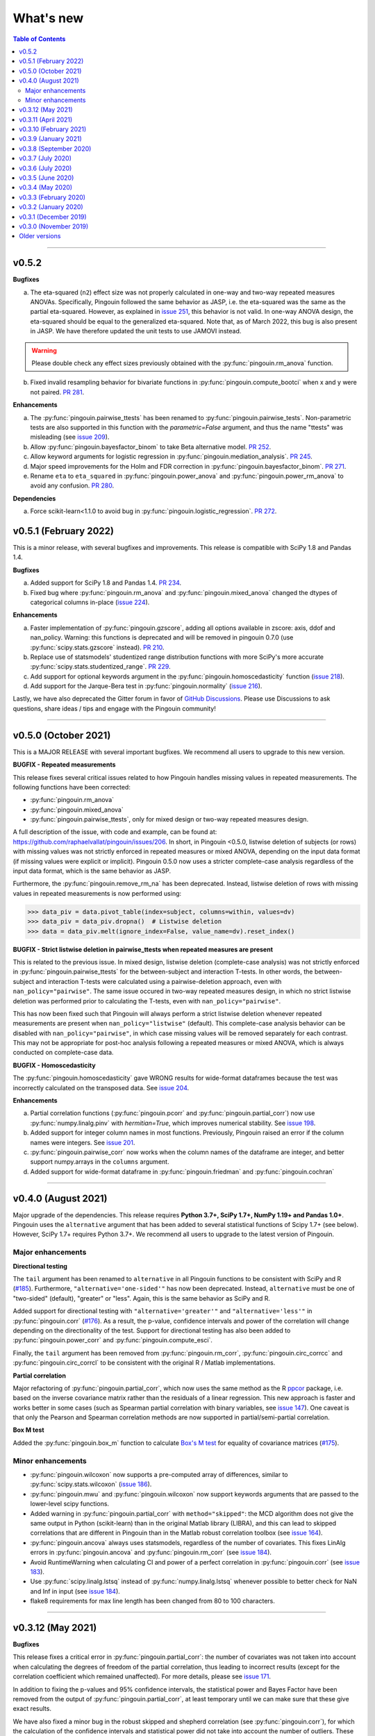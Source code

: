 .. _Changelog:

What's new
##########

.. contents:: Table of Contents
    :depth: 2

*************

v0.5.2
------

**Bugfixes**

a. The eta-squared (``n2``) effect size was not properly calculated in one-way and two-way repeated measures ANOVAs. Specifically, Pingouin followed the same behavior as JASP, i.e. the eta-squared was the same as the partial eta-squared. However, as explained in `issue 251 <https://github.com/raphaelvallat/pingouin/issues/251>`_, this behavior is not valid. In one-way ANOVA design, the eta-squared should be equal to the generalized eta-squared. Note that, as of March 2022, this bug is also present in JASP. We have therefore updated the unit tests to use JAMOVI instead.

.. warning:: Please double check any effect sizes previously obtained with the :py:func:`pingouin.rm_anova` function.

b. Fixed invalid resampling behavior for bivariate functions in :py:func:`pingouin.compute_bootci` when x and y were not paired. `PR 281 <https://github.com/raphaelvallat/pingouin/pull/281>`_.

**Enhancements**

a. The :py:func:`pingouin.pairwise_ttests` has been renamed to :py:func:`pingouin.pairwise_tests`. Non-parametric tests are also supported in this function with the `parametric=False` argument, and thus the name "ttests" was misleading (see `issue 209 <https://github.com/raphaelvallat/pingouin/issues/209>`_).
b. Allow :py:func:`pingouin.bayesfactor_binom` to take Beta alternative model. `PR 252 <https://github.com/raphaelvallat/pingouin/pull/252>`_.
c. Allow keyword arguments for logistic regression in :py:func:`pingouin.mediation_analysis`. `PR 245 <https://github.com/raphaelvallat/pingouin/pull/245>`_.
d. Major speed improvements for the Holm and FDR correction in :py:func:`pingouin.bayesfactor_binom`. `PR 271 <https://github.com/raphaelvallat/pingouin/pull/271>`_.
e. Rename ``eta`` to ``eta_squared`` in :py:func:`pingouin.power_anova` and :py:func:`pingouin.power_rm_anova` to avoid any confusion. `PR 280 <https://github.com/raphaelvallat/pingouin/pull/280>`_.

**Dependencies**

a. Force scikit-learn<1.1.0 to avoid bug in :py:func:`pingouin.logistic_regression`. `PR 272 <https://github.com/raphaelvallat/pingouin/issues/272>`_.

v0.5.1 (February 2022)
----------------------

This is a minor release, with several bugfixes and improvements. This release is compatible with SciPy 1.8 and Pandas 1.4.

**Bugfixes**

a. Added support for SciPy 1.8 and Pandas 1.4. `PR 234 <https://github.com/raphaelvallat/pingouin/pull/234>`_.
b. Fixed bug where :py:func:`pingouin.rm_anova` and :py:func:`pingouin.mixed_anova` changed the dtypes of categorical columns in-place (`issue 224 <https://github.com/raphaelvallat/pingouin/issues/224>`_).

**Enhancements**

a. Faster implementation of :py:func:`pingouin.gzscore`, adding all options available in zscore: axis, ddof and nan_policy. Warning: this functions is deprecated and will be removed in pingouin 0.7.0 (use :py:func:`scipy.stats.gzscore` instead). `PR 210 <https://github.com/raphaelvallat/pingouin/pull/210>`_.
b. Replace use of statsmodels' studentized range distribution functions with more SciPy's more accurate :py:func:`scipy.stats.studentized_range`. `PR 229 <https://github.com/raphaelvallat/pingouin/pull/229>`_.
c. Add support for optional keywords argument in the :py:func:`pingouin.homoscedasticity` function (`issue 218 <https://github.com/raphaelvallat/pingouin/issues/218>`_).
d. Add support for the Jarque-Bera test in :py:func:`pingouin.normality` (`issue 216 <https://github.com/raphaelvallat/pingouin/issues/216>`_).

Lastly, we have also deprecated the Gitter forum in favor of `GitHub Discussions <https://github.com/raphaelvallat/pingouin/discussions>`_. Please use Discussions to ask questions, share ideas / tips and engage with the Pingouin community!

*************

v0.5.0 (October 2021)
---------------------

This is a MAJOR RELEASE with several important bugfixes. We recommend all users to upgrade to this new version.

**BUGFIX - Repeated measurements**

This release fixes several critical issues related to how Pingouin handles missing values in repeated measurements. The following functions have been corrected:

- :py:func:`pingouin.rm_anova`
- :py:func:`pingouin.mixed_anova`
- :py:func:`pingouin.pairwise_ttests`, only for mixed design or two-way repeated measures design.

A full description of the issue, with code and example, can be found at: https://github.com/raphaelvallat/pingouin/issues/206. In short, in Pingouin <0.5.0, listwise deletion of subjects (or rows) with missing values was not strictly enforced in repeated measures or mixed ANOVA, depending on the input data format (if missing values were explicit or implicit).
Pingouin 0.5.0 now uses a stricter complete-case analysis regardless of the input data format, which is the same behavior as JASP.

Furthermore, the :py:func:`pingouin.remove_rm_na` has been deprecated. Instead, listwise deletion of rows with missing values in repeated measurements is now performed using:

.. code-block:: python

   >>> data_piv = data.pivot_table(index=subject, columns=within, values=dv)
   >>> data_piv = data_piv.dropna()  # Listwise deletion
   >>> data = data_piv.melt(ignore_index=False, value_name=dv).reset_index()

**BUGFIX - Strict listwise deletion in pairwise_ttests when repeated measures are present**

This is related to the previous issue. In mixed design, listwise deletion (complete-case analysis) was not strictly enforced in :py:func:`pingouin.pairwise_ttests` for the between-subject and interaction T-tests. In other words, the between-subject and interaction T-tests were calculated using a pairwise-deletion approach, even with ``nan_policy="pairwise"``.
The same issue occured in two-way repeated measures design, in which no strict listwise deletion was performed prior to calculating the T-tests, even with ``nan_policy="pairwise"``.

This has now been fixed such that Pingouin will always perform a strict listwise deletion whenever repeated measurements are present when ``nan_policy="listwise"`` (default). This complete-case analysis behavior can be disabled with ``nan_policy="pairwise"``, in which case missing values will be removed separately for each contrast. This may not be appropriate for post-hoc analysis following a repeated measures or mixed ANOVA, which is always conducted on complete-case data.

**BUGFIX - Homoscedasticity**

The :py:func:`pingouin.homoscedasticity` gave WRONG results for wide-format dataframes because the test was incorrectly calculated on the transposed data. See `issue 204 <https://github.com/raphaelvallat/pingouin/issues/204>`_.

**Enhancements**

a. Partial correlation functions (:py:func:`pingouin.pcorr` and :py:func:`pingouin.partial_corr`) now use :py:func:`numpy.linalg.pinv` with `hermitian=True`, which improves numerical stability. See `issue 198 <https://github.com/raphaelvallat/pingouin/issues/198>`_.
b. Added support for integer column names in most functions. Previously, Pingouin raised an error if the column names were integers. See `issue 201 <https://github.com/raphaelvallat/pingouin/issues/201>`_.
c. :py:func:`pingouin.pairwise_corr` now works when the column names of the dataframe are integer, and better support numpy.arrays in the ``columns`` argument.
d. Added support for wide-format dataframe in :py:func:`pingouin.friedman` and :py:func:`pingouin.cochran`

*************

v0.4.0 (August 2021)
--------------------

Major upgrade of the dependencies. This release requires **Python 3.7+, SciPy 1.7+, NumPy 1.19+ and Pandas 1.0+**. Pingouin uses the ``alternative`` argument that has been added to several statistical functions of Scipy 1.7+ (see below). However, SciPy 1.7+ requires Python 3.7+. We recommend all users to upgrade to the latest version of Pingouin.

Major enhancements
~~~~~~~~~~~~~~~~~~

**Directional testing**

The ``tail`` argument has been renamed to ``alternative`` in all Pingouin functions to be consistent with SciPy and R (`#185 <https://github.com/raphaelvallat/pingouin/issues/185>`_). Furthermore, ``"alternative='one-sided'"`` has now been deprecated. Instead, ``alternative`` must be one of "two-sided" (default), "greater" or "less". Again, this is the same behavior as SciPy and R.

Added support for directional testing with ``"alternative='greater'"`` and ``"alternative='less'"`` in :py:func:`pingouin.corr` (`#176 <https://github.com/raphaelvallat/pingouin/issues/176>`_). As a result, the p-value, confidence intervals and power of the correlation will change depending on the directionality of the test. Support for directional testing has also been added to :py:func:`pingouin.power_corr` and :py:func:`pingouin.compute_esci`.

Finally, the ``tail`` argument has been removed from :py:func:`pingouin.rm_corr`, :py:func:`pingouin.circ_corrcc` and :py:func:`pingouin.circ_corrcl` to be consistent with the original R / Matlab implementations.

**Partial correlation**

Major refactoring of :py:func:`pingouin.partial_corr`, which now uses the same method as the R `ppcor <https://cran.r-project.org/web/packages/ppcor/ppcor.pdf>`_ package, i.e. based on the inverse covariance matrix rather than the residuals of a linear regression. This new approach is faster and works better in some cases (such as Spearman partial correlation with binary variables, see `issue 147 <https://github.com/raphaelvallat/pingouin/issues/147>`_).
One caveat is that only the Pearson and Spearman correlation methods are now supported in partial/semi-partial correlation.

**Box M test**

Added the :py:func:`pingouin.box_m` function to calculate `Box's M test <https://en.wikipedia.org/wiki/Box%27s_M_test>`_ for equality of covariance matrices (`#175 <https://github.com/raphaelvallat/pingouin/pull/175>`_).

Minor enhancements
~~~~~~~~~~~~~~~~~~

* :py:func:`pingouin.wilcoxon` now supports a pre-computed array of differences, similar to :py:func:`scipy.stats.wilcoxon` (`issue 186 <https://github.com/raphaelvallat/pingouin/issues/186>`_).

* :py:func:`pingouin.mwu` and :py:func:`pingouin.wilcoxon` now support keywords arguments that are passed to the lower-level scipy functions.

* Added warning in :py:func:`pingouin.partial_corr` with ``method="skipped"``: the MCD algorithm does not give the same output in Python (scikit-learn) than in the original Matlab library (LIBRA), and this can lead to skipped correlations that are different in Pingouin than in the Matlab robust correlation toolbox (see `issue 164 <https://github.com/raphaelvallat/pingouin/issues/164>`_).

* :py:func:`pingouin.ancova` always uses statsmodels, regardless of the number of covariates. This fixes LinAlg errors in :py:func:`pingouin.ancova` and :py:func:`pingouin.rm_corr` (see `issue 184 <https://github.com/raphaelvallat/pingouin/issues/184>`_).

* Avoid RuntimeWarning when calculating CI and power of a perfect correlation in :py:func:`pingouin.corr` (see `issue 183 <https://github.com/raphaelvallat/pingouin/issues/183>`_).

* Use :py:func:`scipy.linalg.lstsq` instead of :py:func:`numpy.linalg.lstsq` whenever possible to better check for NaN and Inf in input (see `issue 184 <https://github.com/raphaelvallat/pingouin/issues/184>`_).

* flake8 requirements for max line length has been changed from 80 to 100 characters.

--------------------------------------------------------------------------------

v0.3.12 (May 2021)
------------------

**Bugfixes**

This release fixes a critical error in :py:func:`pingouin.partial_corr`: the number of covariates was not taken into account when calculating the degrees of freedom of the partial correlation, thus leading to incorrect results (except for the correlation coefficient which remained unaffected). For more details, please see `issue 171 <https://github.com/raphaelvallat/pingouin/issues/171>`_.

In addition to fixing the p-values and 95% confidence intervals, the statistical power and Bayes Factor have been removed from the output of :py:func:`pingouin.partial_corr`, at least temporary until we can make sure that these give exact results.

We have also fixed a minor bug in the robust skipped and shepherd correlation (see :py:func:`pingouin.corr`), for which the calculation of the confidence intervals and statistical power did not take into account the number of outliers. These are now calculated only on the cleaned data.

.. warning:: We therefore strongly recommend that all users UPDATE Pingouin (:code:`pip install -U pingouin`) and CHECK ANY RESULTS obtained with the :py:func:`pingouin.partial_corr` function.

**Enhancements**

a. Major refactoring of :py:func:`pingouin.plot_blandaltman`, which now has many additional parameters. It also uses a T distribution instead of a normal distribution to estimate the 95% confidence intervals of the mean difference and agreement limits. See `issue 167 <https://github.com/raphaelvallat/pingouin/issues/167>`_.
b. For clarity, the `z`, `r2` and `adj_r2` have been removed from the output of :py:func:`pingouin.corr` and :py:func:`pingouin.pairwise_corr`, as these can be readily calculated from the correlation coefficient.
c. Better testing against R for :py:func:`pingouin.partial_corr` and :py:func:`pingouin.corr`.

v0.3.11 (April 2021)
--------------------

**Bugfixes**

a. Fix invalid computation of the robust skipped correlation in :py:func:`pingouin.corr` (see `issue 164 <https://github.com/raphaelvallat/pingouin/issues/164>`_).
b. Passing a wrong ``tail`` argument to :py:func:`pingouin.corr` now *always* raises an error (see `PR 160 <https://github.com/raphaelvallat/pingouin/pull/160>`_).
   In previous versions of pingouin, using any ``method`` other than ``"pearson"`` and a wrong ``tail`` argument such as ``"two-tailed"`` or ``"both"``
   (instead of the correct ``"two-sided"``) may have resulted in silently returning a one-sided p-value.
c. Reverted changes made in :py:func:`pingouin.pairwise_corr` which led to Pingouin calculating the correlations between the DV columns and the covariates, thus artificially increasing the number of pairwise comparisons (see `issue 162 <https://github.com/raphaelvallat/pingouin/issues/162>`_).

v0.3.10 (February 2021)
-----------------------

**Bugfix**

This release fixes an error in the calculation of the p-values in the :py:func:`pingouin.pairwise_tukey` and :py:func:`pingouin.pairwise_gameshowell` functions (see `PR156 <https://github.com/raphaelvallat/pingouin/pull/156>`_). Old versions of Pingouin used an incorrect algorithm for the studentized range approximation, which resulted in (slightly) incorrect p-values. In most cases, the error did not seem to affect the significance of the p-values. The new version of Pingouin now uses `statsmodels internal implementation <https://github.com/statsmodels/statsmodels/blob/master/statsmodels/stats/libqsturng/qsturng_.py>`_ of the Gleason (1999) algorithm to estimate the p-values.

Please note that the Pingouin p-values may be slightly different than R (and JASP), because it uses a different algorithm. However, this does not seem to affect the significance levels of the p-values (i.e. a p-value below 0.05 in JASP is likely to be below 0.05 in Pingouin, and vice versa).

We therefore recommend that all users UPDATE Pingouin (:code:`pip install -U pingouin`) and CHECK ANY RESULTS obtained with the :py:func:`pingouin.pairwise_tukey` and :py:func:`pingouin.pairwise_gameshowell` functions.

v0.3.9 (January 2021)
---------------------

**Bugfix**

This release fixes a CRITICAL ERROR in the :py:func:`pingouin.pairwise_ttests` function (see `issue 151 <https://github.com/raphaelvallat/pingouin/issues/151>`_). The bug concerns one-way and two-way repeated measures pairwise T-tests. Until now, Pingouin implicitly assumed that the dataframe was sorted such that the ordering of the subject was the same across all repeated measurements (e.g. the third values in the repeated measurements always belonged to the same subject).
This led to incorrect results when the dataframe was not sorted in such a way.

We therefore strongly recommend that all users UPDATE Pingouin (:code:`pip install -U pingouin`) and CHECK ANY RESULTS obtained with the :py:func:`pingouin.pairwise_ttests` function. Note that the bug does not concern non-repeated measures pairwise T-test, since the ordering of the values does not matter in this case.

Furthermore, and to prevent a similar issue, we have now disabled ``marginal=False`` in two-way repeated measure design. As of this release, ``marginal=False`` will therefore only have an impact on the between-factor T-test(s) of a mixed design.

**Deprecation**

a. Removed the Glass delta effect size. Until now, Pingouin invalidly assumed that the control group was always the one with the lowest standard deviation. Since this cannot be verified, and to avoid any confusion, the Glass delta effect size has been completely removed from Pingouin.
See `issue 139 <https://github.com/raphaelvallat/pingouin/issues/139>`_.

**Enhancements**

a. :py:func:`pingouin.plot_paired` now supports an arbitrary number of within-levels as well as horizontal plotting. See `PR 133 <https://github.com/raphaelvallat/pingouin/pull/133>`_.
b. :py:func:`pingouin.linear_regression` now handles a rank deficient design matrix X by producing a warning and trying to calculate the sum of squared residuals without relying on :py:func:`np.linalg.lstsq`. See `issue 130 <https://github.com/raphaelvallat/pingouin/issues/130>`_.
c. :py:func:`pingouin.friedman` now has an option to choose between Chi square test or F test method.
d. Several minor improvements to the documentation and GitHub Actions. See `PR150 <https://github.com/raphaelvallat/pingouin/pull/150>`_.
e. Added support for ``kwargs`` in :py:func:`pingouin.corr` (see `issue 138 <https://github.com/raphaelvallat/pingouin/issues/138>`_).
f. Added ``confidence`` argument in :py:func:`pingouin.ttest` to allow for custom CI (see `issue 152 <https://github.com/raphaelvallat/pingouin/issues/152>`_).

v0.3.8 (September 2020)
-----------------------

**Bugfixes**

a. Fix a bug in in :py:func:`pingouin.ttest` in which the confidence intervals for one-sample T-test with y != 0 were invalid (e.g. ``pg.ttest(x=[4, 6, 7, 4], y=4)``). See `issue 119 <https://github.com/raphaelvallat/pingouin/issues/119>`_.

**New features**

a. Added a `pingouin.options` module which can be used to set default options. For example, one can set the default decimal rounding of the output dataframe, either for the entire dataframe, per column, per row, or per cell. See `PR120 <https://github.com/raphaelvallat/pingouin/pull/120>`_. For more details, please refer to `notebooks/06_others.ipynb <https://github.com/raphaelvallat/pingouin/blob/master/notebooks/06_Others.ipynb>`_.

   .. code-block:: python

      import pingouin as pg
      pg.options['round'] = None  # Default: no rounding
      pg.options['round'] = 4
      pg.options['round.column.CI95%'] = 2
      pg.options['round.row.T-test'] = 2
      pg.options['round.cell.[T-test]x[CI95%]'] = 2


**Enhancements**

a. :py:func:`pingouin.linear_regression` now returns the processed X and y variables (Xw and yw for WLS) and the predicted values if ``as_dataframe=False``. See `issue 112 <https://github.com/raphaelvallat/pingouin/issues/112>`_.
b. The Common Language Effect Size (CLES) in :py:func:`pingouin.mwu` is now calculated using the formula given by Vargha and Delaney 2000, which works better when ties are present in data. This is consistent with the :py:func:`pingouin.wilcoxon` and :py:func:`pingouin.compute_effsize` functions. See `issue 114 <https://github.com/raphaelvallat/pingouin/issues/114>`_.
c. Better handling of kwargs arguments in :py:func:`pingouin.plot_paired` (see `PR 116 <https://github.com/raphaelvallat/pingouin/pull/116>`_).
d. Added ``boxplot_in_front`` argument to the :py:func:`pingouin.plot_paired`. When set to True, the boxplot is displayed in front of the lines with a slight transparency. This can make the overall plot more readable when plotting data from a large number of subjects. (see `PR 117 <https://github.com/raphaelvallat/pingouin/pull/117>`_).
e. Better handling of Categorical columns in several functions (e.g. ANOVA). See `issue 122 <https://github.com/raphaelvallat/pingouin/issues/122>`_.
f. :py:func:`multivariate_normality` now also returns the test statistic. This function also comes with better unit testing against the MVN R package.
g. :py:func:`pingouin.pairwise_corr` can now control for all covariates by excluding each specific set of column-combinations from the covariates to use for this combination, similar to :py:func:`pingouin.pcorr`. See `PR 124 <https://github.com/raphaelvallat/pingouin/pull/124>`_.
h. Bayes factor formatting is now handled via the options module. The default behaviour is unchanged (return as formatted string), but can easily be disabled by setting `pingouin.options["round.column.BF10"] = None`. See `PR 126 <https://github.com/raphaelvallat/pingouin/pull/126>`_.

v0.3.7 (July 2020)
------------------

**Bugfixes**

This hotfix release brings important changes to the :py:func:`pingouin.pairwise_tukey` and :py:func:`pingouin.pairwise_gameshowell` functions. These two functions had been implemented soon after Pingouin's first release and were not as tested as more recent and widely-used functions. These two functions are now validated against `JASP <https://jasp-stats.org/>`_.

We strongly recommend that all users upgrade their version of Pingouin (:code:`pip install -U pingouin`).

a. Fixed a bug in :py:func:`pingouin.pairwise_tukey` and :py:func:`pingouin.pairwise_gameshowell` in which the group labels (columns A and B) were incorrect when the ``between`` column was encoded as a :py:class:`pandas.Categorical` with non-alphabetical categories order. This was caused by a discrepancy in how Numpy and Pandas sorted the categories in the ``between`` column. For more details, please refer to `issue 111 <https://github.com/raphaelvallat/pingouin/issues/111>`_.
b. Fixed a bug in :py:func:`pingouin.pairwise_gameshowell` in which the reported standard errors were slightly incorrect because of a typo in the code. However, the T-values and p-values were fortunately calculated using the correct standard errors, so this bug only impacted the values in the ``se`` column.
c. Removed the ``tail`` and ``alpha`` argument from the in :py:func:`pingouin.pairwise_tukey` and :py:func:`pingouin.pairwise_gameshowell` functions to be consistent with JASP. Note that the ``alpha`` parameter did not have any impact. One-sided p-values were obtained by halving the two-sided p-values.

.. error:: Please check all previous code and results that called the :py:func:`pingouin.pairwise_tukey` or :py:func:`pingouin.pairwise_gameshowell` functions, especially if the ``between`` column was encoded as a :py:class:`pandas.Categorical`.

**Deprecation**

a. We have now removed the :py:func:`pingouin.plot_skipped_corr` function, as we felt that it may not be useful or relevant to many users (see `issue 105 <https://github.com/raphaelvallat/pingouin/issues/105>`_).

v0.3.6 (July 2020)
------------------

**Bugfixes**

a. Changed the default scikit-learn solver in :py:func:`pingouin.logistic_regression` from *'lbfgs'* to *'newton-cg'* in order to get results that are `always consistent with R or statsmodels <https://stats.stackexchange.com/questions/203816/logistic-regression-scikit-learn-vs-glmnet>`_. Previous version of Pingouin were based on the *'lbfgs'* solver which internally applied a regularization of the intercept that may have led to different coefficients and p-values for the predictors of interest based on the scaling of these predictors (e.g very small or very large values). The new *'newton-cg'* solver is scaling-independent, i.e. no regularization is applied to the intercept and p-values are therefore unchanged with different scaling of the data. If you prefer to keep the old behavior, just use: ``pingouin.logistic_regression(..., solver='lbfgs')``.
b. Fixed invalid results in :py:func:`pingouin.logistic_regression` when ``fit_intercept=False`` was passed as a keyword argument to scikit-learn. The standard errors and p-values were still calculated by taking into account an intercept in the model.

.. warning:: We highly recommend double-checking all previous code and results that called the :py:func:`pingouin.logistic_regression` function, especially if it involved non-standardized predictors and/or custom keywords arguments passed to scikit-learn.

**Enhancements**

a. Added ``within_first`` boolean argument to :py:func:`pingouin.pairwise_ttests`. This is useful in mixed design when one want to change the order of the interaction. The default behavior of Pingouin is to return the within * between pairwise tests for the interaction. Using ``within_first=False``, one can now return the between * within pairwise tests. For more details, see `issue 102 <https://github.com/raphaelvallat/pingouin/issues/102>`_ on GitHub.
b. :py:func:`pingouin.list_dataset` now returns a dataframe instead of simply printing the output.
c. Added the Palmer Station LTER `Penguin dataset <https://github.com/allisonhorst/palmerpenguins>`_, which describes the flipper length and body mass for different species of penguins. It can be loaded with ``pingouin.read_dataset('penguins')``.
d. Added the `Tips dataset <https://vincentarelbundock.github.io/Rdatasets/doc/reshape2/tips.html>`_. It can be loaded with ``pingouin.read_dataset('tips')``.

v0.3.5 (June 2020)
------------------

**Enhancements**

a. Added support for weighted linear regression in :py:func:`pingouin.linear_regression`. Users can now pass sample weights using the ``weights`` argument (similar to ``lm(..., weights)`` in R and ``LinearRegression.fit(X, y, sample_weight)`` in scikit-learn).
b. The :math:`R^2` in :py:func:`pingouin.linear_regression` is now calculated in a similar manner as statsmodels and R, which give different results as :py:func:`sklearn.metrics.r2_score` when, *and only when*, no constant term (= intercept) is present in the predictor matrix. In that case, scikit-learn (and previous versions of Pingouin) uses the standard :math:`R^2` formula, which assumes a reference model that only includes an intercept:

   .. math:: R^2 = 1 - \frac{\sum_i (y_i - \hat y_i)^2}{\sum_i (y_i - \bar y)^2}

   However, statsmodels, R, and newer versions of Pingouin use a modified formula, which uses a reference model corresponding to noise only (i.e. no intercept, as explained `in this post <https://stats.stackexchange.com/questions/26176/removal-of-statistically-significant-intercept-term-increases-r2-in-linear-mo>`_):

   .. math:: R_0^2 = 1 - \frac{\sum_i (y_i - \hat y_i)^2}{\sum_i y_i^2}

   Note that this only affects the (rare) cases when no intercept is present in the predictor matrix. Remember that Pingouin automatically add a constant term in :py:func:`pingouin.linear_regression`, a behavior that can be disabled using ``add_intercept=False``.

c. Added support for robust `biweight midcorrelation <https://en.wikipedia.org/wiki/Biweight_midcorrelation>`_ (``'bicor'``) in :py:func:`pingouin.corr` and :py:func:`pingouin.pairwise_corr`.

d. The Common Language Effect Size (CLES) is now calculated using the formula given by Vargha and Delaney 2000, which works better when ties are present in data.

   .. math:: \text{CL} = P(X > Y) + .5 \times P(X = Y)

   This applies to the :py:func:`pingouin.wilcoxon` and :py:func:`pingouin.compute_effsize` functions. Furthermore, the CLES is now tail-sensitive in the former, but not in the latter since tail is not a valid argument. In :py:func:`pingouin.compute_effsize`, the CLES thus always corresponds to the proportion of pairs where x is *higher* than y. For more details, please refer to `PR #94 <https://github.com/raphaelvallat/pingouin/pull/94>`_.

e. Confidence intervals around a Cohen d effect size are now calculated using a central T distribution instead of a standard normal distribution in the :py:func:`pingouin.compute_esci` function. This is consistent with the effsize R package.

**Code**

a. Added support for unsigned integers in dtypes safety checks (see `issue #93 <https://github.com/raphaelvallat/pingouin/issues/93>`_).

v0.3.4 (May 2020)
-----------------

**Bugfixes**

a. The Cohen :math:`d_{avg}` for paired samples was previously calculated using eq. 10 in `Lakens 2013 <https://www.frontiersin.org/articles/10.3389/fpsyg.2013.00863/full>`_. However, this equation was slightly different from the original proposed by `Cumming 2012 <https://books.google.com/books/about/Understanding_the_New_Statistics.html?id=AVBDYgEACAAJ>`_, and Lakens has since updated the equation in his effect size conversion `spreadsheet <https://osf.io/vbdah/>`_. Pingouin now uses the correct formula, which is :math:`d_{avg} = \frac{\overline{X} - \overline{Y}}{\sqrt{\frac{(\sigma_1^2 + \sigma_2^2)}{2}}}`.
b. Fixed minor bug in internal function *pingouin.utils._flatten_list* that could lead to TypeError in :py:func:`pingouin.pairwise_ttests` with within/between factors encoded as integers (see `issue #91 <https://github.com/raphaelvallat/pingouin/issues/91>`_).

**New functions**

a. Added :py:func:`pingouin.convert_angles` function to convert circular data in arbitrary units to radians (:math:`[-\pi, \pi)` range).

**Enhancements**

a. Better documentation and testing for descriptive circular statistics functions.
b. Added safety checks that ``angles`` is expressed in radians in circular statistics function.
c. :py:func:`pingouin.circ_mean` and :py:func:`pingouin.circ_r` now perform calculations omitting missing values.
d. Pingouin no longer changes the default matplotlib style to a Seaborn-default (see `issue #85 <https://github.com/raphaelvallat/pingouin/issues/85>`_).
e. Disabled rounding of float in most Pingouin functions in order to reduce numerical imprecision. For more details, please refer to `issue #87 <https://github.com/raphaelvallat/pingouin/issues/87>`_. Users can still round the output using the :py:meth:`pandas.DataFrame.round` method, or changing the default precision of Pandas DataFrame with `pandas.set_option <https://pandas.pydata.org/pandas-docs/stable/reference/api/pandas.set_option.html>`_.
f. Disabled filling of missing values by ``'-'`` in some ANOVAs functions, which may have lead to dtypes issues.
g. Added partial eta-squared (``np2`` column) to the output of :py:func:`pingouin.ancova` and :py:func:`pingouin.welch_anova`.
h. Added the ``effsize`` option to :py:func:`pingouin.anova` and :py:func:`pingouin.ancova` to return different effect sizes. Must be one of ``'np2'`` (partial eta-squared, default) or ``'n2'`` (eta-squared).
i. Added the ``effsize`` option to :py:func:`pingouin.rm_anova` and :py:func:`pingouin.mixed_anova` to return different effect sizes. Must be one of ``'np2'`` (partial eta-squared, default), ``'n2'`` (eta-squared) or ``ng2`` (generalized eta-squared).

**Code and dependencies**

a. Compatibility with Python 3.9 (see `PR by tirkarthi <https://github.com/raphaelvallat/pingouin/pull/83>`_).
b. To avoid any confusion, the ``alpha`` argument has been renamed to ``angles`` in all circular statistics functions.
c. Updated flake8 guidelines and added continuous integration for Python 3.8.
d. Added the `tabulate <https://pypi.org/project/tabulate/>`_ package as dependency. The tabulate package is used by the :py:func:`pingouin.print_table` function as well as the :py:meth:`pandas.DataFrame.to_markdown` function.

v0.3.3 (February 2020)
----------------------

**Bugfixes**

a. Fixed a bug in :py:func:`pingouin.pairwise_corr` caused by the deprecation of ``pandas.core.index`` in the new version of Pandas (1.0). For now, both Pandas 0.25 and Pandas 1.0 are supported.
b. The standard deviation in :py:func:`pingouin.pairwise_ttests` when using ``return_desc=True`` is now calculated with ``np.nanstd(ddof=1)`` to be consistent with Pingouin/Pandas default unbiased standard deviation.

**New functions**

a. Added :py:func:`pingouin.plot_circmean` function to plot the circular mean and circular vector length of a set of angles (in radians) on the unit circle.

v0.3.2 (January 2020)
---------------------

Hotfix release to fix a critical issue with :py:func:`pingouin.pairwise_ttests` (see below). We strongly recommend that you update to the newest version of Pingouin and double-check your previous results if you've ever used the pairwise T-tests with more than one factor (e.g. mixed, factorial or 2-way repeated measures design).

**Bugfixes**

a. MAJOR: Fixed a bug in :py:func:`pingouin.pairwise_ttests` when using mixed or two-way repeated measures design. Specifically, the T-tests were performed without averaging over repeated measurements first (i.e. without calculating the marginal means). Note that for mixed design, this only impacts the between-subject T-test(s). Practically speaking, this led to higher degrees of freedom (because they were conflated with the number of repeated measurements) and ultimately incorrect T and p-values because the assumption of independence was violated. Pingouin now averages over repeated measurements in mixed and two-way repeated measures design, which is the same behavior as JASP or JAMOVI. As a consequence, and when the data has only two groups, the between-subject p-value of the pairwise T-test should be (almost) equal to the p-value of the same factor in the :py:func:`pingouin.mixed_anova` function. The old behavior of Pingouin can still be obtained using the ``marginal=False`` argument.
b. Minor: Added a check in :py:func:`pingouin.mixed_anova` to ensure that the ``subject`` variable has a unique set of values for each between-subject group defined in the ``between`` variable. For instance, the subject IDs for group1 are [1, 2, 3, 4, 5] and for group2 [6, 7, 8, 9, 10]. The function will throw an error if there are one or more overlapping subject IDs between groups (e.g. the subject IDs for group1 AND group2 are both [1, 2, 3, 4, 5]).
c. Minor: Fixed a bug which caused the :py:func:`pingouin.plot_rm_corr` and :py:func:`pingouin.ancova` (with >1 covariates) to throw an error if any of the input variables started with a number (because of statsmodels / Patsy formula formatting).

**Enhancements**

a. Upon loading, Pingouin will now use the `outdated <https://github.com/alexmojaki/outdated>`_ package to check and warn the user if a newer stable version is available.
b. Globally removed the ``export_filename`` parameter, which allowed to export the output table to a .csv file. This helps simplify the API and testing. As an alternative, one can simply use pandas.to_csv() to export the output dataframe generated by Pingouin.
c. Added the ``correction`` argument to :py:func:`pingouin.pairwise_ttests` to enable or disable Welch's correction for independent T-tests.

v0.3.1 (December 2019)
----------------------

**Bugfixes**

a. Fixed a bug in which missing values were removed from all columns in the dataframe in :py:func:`pingouin.kruskal`, even columns that were unrelated. See https://github.com/raphaelvallat/pingouin/issues/74.
b. The :py:func:`pingouin.power_corr` function now throws a warning and return a np.nan when the sample size is too low (and not an error like in previous version). This is to improve compatibility with the :py:func:`pingouin.pairwise_corr` function.
c. Fixed quantile direction in the :py:func:`pingouin.plot_shift` function. In v0.3.0, the quantile subplot was incorrectly labelled as Y - X, but it was in fact calculating X - Y. See https://github.com/raphaelvallat/pingouin/issues/73

v0.3.0 (November 2019)
----------------------

**New functions**

a. Added :py:func:`pingouin.plot_rm_corr` to plot a repeated measures correlation

**Enhancements**

a. Added the ``relimp`` argument to :py:func:`pingouin.linear_regression` to return the relative importance (= contribution) of each individual predictor to the :math:`R^2` of the full model.
b. Complete refactoring of :py:func:`pingouin.intraclass_corr` to closely match the R implementation in the `psych <https://cran.r-project.org/web/packages/psych/psych.pdf>`_ package. Pingouin now returns the 6 types of ICC, together with F values, p-values, degrees of freedom and confidence intervals.
c. The :py:func:`pingouin.plot_shift` now 1) uses the Harrel-Davis robust quantile estimator in conjunction with a bias-corrected bootstrap confidence intervals, and 2) support paired samples.
d. Added the ``axis`` argument to :py:func:`pingouin.harrelldavis` to support 2D arrays.

Older versions
--------------

.. dropdown:: **v0.2.9 (September 2019)**

   **Bugfixes**

   a. Disabled default l2 regularization of coefficients in :py:func:`pingouin.logistic_regression`. As pointed out by Eshin Jolly in `PR54 <https://github.com/raphaelvallat/pingouin/pull/54>`_, scikit-learn automatically applies a penalization of coefficients, which in turn makes the estimation of standard errors and p-values not totally correct/interpretable. This regularization behavior is now disabled, resulting in the same behavior as R ``glm(..., family=binomial)``.

   **Code and dependencies**

   a. Pandas methods are now internally defined using the `pandas_flavor package <https://github.com/Zsailer/pandas_flavor>`_ package.
   b. Internal code refactoring of the :py:func:`pingouin.pairwise_ttests` (to slightly speed up computation and improve memory usage).
   c. The first argument of the :py:func:`pingouin.anova`, :py:func:`pingouin.ancova`, :py:func:`pingouin.welch_anova`, :py:func:`pingouin.pairwise_ttests`, :py:func:`pingouin.pairwise_tukey`, :py:func:`pingouin.pairwise_gameshowell`, :py:func:`pingouin.welch_anova`, :py:func:`pingouin.kruskal`, :py:func:`pingouin.friedman`, :py:func:`pingouin.cochran`, :py:func:`pingouin.remove_rm_na` functions is now ``data`` instead of ``dv`` (to be consistent with other Pingouin functions). This will cause error if the user runs previous Pingouin code with positional-only arguments. As a general rule, **you should always pass keywords arguments** (read more `here <https://treyhunner.com/2018/04/keyword-arguments-in-python/>`_).
   d. For clarity, :py:func:`pingouin.fdr`, :py:func:`pingouin.bonf`, :py:func:`pingouin.holm` have been deprecated from the API and must be called via :py:func:`pingouin.multicomp`.
   e. :py:func:`pingouin.pairwise_ttests` output does not include the ``CLES`` column by default anymore. Users must explicitly pass ``effsize='CLES'``.
   f. The ``remove_na`` argument of :py:func:`pingouin.cronbach_alpha` has been replaced with ``nan_policy`` (`'pairwise'`, or `'listwise'`).
   g. Disabled Travis / AppVeyor testing for Python 3.5 While most functions should work just fine, please note that only Python >3.6 is supported now.

   **New functions**

   a. Added :py:func:`pingouin.harrelldavis`, a robust quantile estimation method (to be used in a future version of the :py:func:`pingouin.plot_shift` function). See `PR63 <https://github.com/raphaelvallat/pingouin/pull/63>`_ by Nicolas Legrand.
   b. The :py:func:`pingouin.ancova` can now directly be used a Pandas method, e.g. ``data.ancova(...)``.
   c. The :py:func:`pingouin.pairwise_tukey` can now directly be used a Pandas method, e.g. ``data.pairwise_tukey(...)``.
   d. Added Sidak one-step correction to :py:func:`pingouin.multicomp` (``method='sidak'``).

   **Enhancements**

   a. Added support for pairwise deletion in :py:func:`pingouin.pairwise_ttests` (default is listwise deletion), using the ``nan_policy`` argument.
   b. Added support for listwise deletion in :py:func:`pingouin.pairwise_corr` (default is pairwise deletion), using the ``nan_policy`` argument.
   c. Added the ``interaction`` boolean argument to :py:func:`pingouin.pairwise_ttests`, useful if one is only interested in the main effects.
   d. Added ``correction_uniform`` boolean argument to :py:func:`pingouin.circ_corrcc`. See `PR64 <https://github.com/raphaelvallat/pingouin/pull/64>`_ by Dominik Straub.

   **Contributors**

   * `Raphael Vallat <https://raphaelvallat.com>`_
   * `Eshin Jolly <http://eshinjolly.com/>`_
   * Nicolas Legrand
   * Dominik Straub

.. dropdown:: **v0.2.8 (July 2019)**

   **Dependencies**

   a. Pingouin now requires SciPy >= 1.3.0 (better handling of tails in :py:func:`pingouin.wilcoxon` function) and Pandas >= 0.24 (fixes a minor bug with 2-way within factor interaction in :py:func:`pingouin.epsilon` with previous version)

   **New functions**

   a. Added :py:func:`pingouin.rcorr` Pandas method to calculate a correlation matrix with r-values on the lower triangle and p-values (or sample size) on the upper triangle.
   b. Added :py:func:`pingouin.tost` function to calculate the two one-sided test (TOST) for equivalence. See `PR51 <https://github.com/raphaelvallat/pingouin/pull/51>`_ by Antoine Weill--Duflos.

   **Enhancements**

   a. :py:func:`pingouin.anova` now works with three or more between factors (requiring statsmodels). One-way ANOVA and balanced two-way ANOVA are computed in pure Pingouin (Python + Pandas) style, while ANOVA with three or more factors, or unbalanced two-way ANOVA are computed using statsmodels.
   b. :py:func:`pingouin.anova` now accepts different sums of squares calculation method for unbalanced N-way design (type 1, 2, or 3).
   c. :py:func:`pingouin.linear_regression` now includes several safety checks to remove duplicate predictors, predictors with only zeros, and predictors with only one unique value (excluding the intercept). This comes at the cost, however, of longer computation time, which is evident when using the :py:func:`pingouin.mediation_analysis` function.
   d. :py:func:`pingouin.mad` now automatically removes missing values and can calculate the mad over the entire array using ``axis=None`` if array is multidimensional.
   e. Better handling of alternative hypotheses in :py:func:`pingouin.wilcoxon`.
   f. Better handling of alternative hypotheses in :py:func:`pingouin.bayesfactor_ttest` (support for 'greater' and 'less').
   g. Better handling of alternative hypotheses in :py:func:`pingouin.ttest` (support for 'greater' and 'less'). This is also taken into account when calculating the Bayes Factor and power of the test.
   h. Better handling of alternative hypotheses in :py:func:`pingouin.power_ttest` and :py:func:`pingouin.power_ttest2n` (support for 'greater' and 'less', and removed 'one-sided').
   i. Implemented a new method to calculate the matched pair rank biserial correlation effect size for :py:func:`pingouin.wilcoxon`, which gives results almost identical to JASP.

.. dropdown:: **v0.2.7 (June 2019)**

   **Dependencies**

   a. Pingouin now requires statsmodels>=0.10.0 (latest release June 2019) and is compatible with SciPy 1.3.0.

   **Enhancements**

   a. Added support for long-format dataframe in :py:func:`pingouin.sphericity` and :py:func:`pingouin.epsilon`.
   b. Added support for two within-factors interaction in :py:func:`pingouin.sphericity` and :py:func:`pingouin.epsilon` (for the former, granted that at least one of them has no more than two levels.)

   **New functions**

   a. Added :py:func:`pingouin.power_rm_anova` function.

.. dropdown:: **v0.2.6 (June 2019)**

   **Bugfixes**

   a. Fixed **major error in two-sided p-value for Wilcoxon test** (:py:func:`pingouin.wilcoxon`), the p-values were accidentally squared, and therefore smaller. Make sure to always use the latest release of Pingouin.
   b. :py:func:`pingouin.wilcoxon` now uses the continuity correction by default (the documentation was saying that the correction was applied but it was not applied in the code.)
   c. The ``show_median`` argument of the :py:func:`pingouin.plot_shift` function was not working properly when the percentiles were different that the default parameters.

   **Dependencies**

   a. The current release of statsmodels (0.9.0) is not compatible with the newest release of Scipy (1.3.0). In order to avoid compatibility issues in the :py:func:`pingouin.ancova` and :py:func:`pingouin.anova` functions (which rely on statsmodels for certain cases), Pingouin will require SciPy < 1.3.0 until a new stable version of statsmodels is released.

   **New functions**

   a. Added :py:func:`pingouin.chi2_independence` tests.
   b. Added :py:func:`pingouin.chi2_mcnemar` tests.
   c. Added :py:func:`pingouin.power_chi2` function.
   d. Added :py:func:`pingouin.bayesfactor_binom` function.

   **Enhancements**

   a. :py:func:`pingouin.linear_regression` now returns the residuals.
   b. Completely rewrote :py:func:`pingouin.normality` function, which now support pandas DataFrame (wide & long format), multiple normality tests (:py:func:`scipy.stats.shapiro`, :py:func:`scipy.stats.normaltest`), and an automatic casewise removal of missing values.
   c. Completely rewrote :py:func:`pingouin.homoscedasticity` function, which now support pandas DataFrame (wide & long format).
   d. Faster and more accurate algorithm in :py:func:`pingouin.bayesfactor_pearson` (same algorithm as JASP).
   e. Support for one-sided Bayes Factors in :py:func:`pingouin.bayesfactor_pearson`.
   f. Better handling of required parameters in :py:func:`pingouin.qqplot`.
   g. The epsilon value for the interaction term in :py:func:`pingouin.rm_anova` are now computed using the Greenhouse-Geisser method instead of the lower bound. A warning message has been added to the documentation to alert the user that the value might slightly differ than from R or JASP.

   Note that d. and e. also affect the behavior of the :py:func:`pingouin.corr` and :py:func:`pingouin.pairwise_corr` functions.

   **Contributors**

   * `Raphael Vallat <https://raphaelvallat.com>`_
   * `Arthur Paulino <https://github.com/arthurpaulino>`_

.. dropdown:: **v0.2.5 (May 2019)**

   **MAJOR BUG FIXES**

   a. Fixed error in p-values for **one-sample one-sided T-test** (:py:func:`pingouin.ttest`), the two-sided p-value was divided by 4 and not by 2, resulting in inaccurate (smaller) one-sided p-values.
   b. Fixed global error for **unbalanced two-way ANOVA** (:py:func:`pingouin.anova`), the sums of squares were wrong, and as a consequence so were the F and p-values. In case of unbalanced design, Pingouin now computes a type II sums of squares via a call to the statsmodels package.
   c. The epsilon factor for the interaction term in two-way repeated measures ANOVA (:py:func:`pingouin.rm_anova`) is now computed using the lower bound approach. This is more conservative than the Greenhouse-Geisser approach and therefore give (slightly) higher p-values. The reason for choosing this is that the Greenhouse-Geisser values for the interaction term differ than the ones returned by R and JASP. This will be hopefully fixed in future releases.

   **New functions**

   a. Added :py:func:`pingouin.multivariate_ttest` (Hotelling T-squared) test.
   b. Added :py:func:`pingouin.cronbach_alpha` function.
   c. Added :py:func:`pingouin.plot_shift` function.
   d. Several functions of pandas can now be directly used as :py:class:`pandas.DataFrame` methods.
   e. Added :py:func:`pingouin.pcorr` method to compute the partial Pearson correlation matrix of a :py:class:`pandas.DataFrame` (similar to the pcor function in the ppcor package).
   f. The :py:func:`pingouin.partial_corr` now supports semi-partial correlation.

   **Enhancements**

   a. The :py:func:`pingouin.rm_corr` function now returns a :py:class:`pandas.DataFrame` with the r-value, degrees of freedom, p-value, confidence intervals and power.
   b. :py:func:`pingouin.compute_esci` now works for paired and one-sample Cohen d.
   c. :py:func:`pingouin.bayesfactor_ttest` and :py:func:`pingouin.bayesfactor_pearson` now return a formatted str and not a float.
   d. :py:func:`pingouin.pairwise_ttests` now returns the degrees of freedom (dof).
   e. Better rounding of float in :py:func:`pingouin.pairwise_ttests`.
   f. Support for wide-format data in :py:func:`pingouin.rm_anova`
   g. :py:func:`pingouin.ttest` now returns the confidence intervals around the difference in means.

   **Missing values**

   a. :py:func:`pingouin.remove_na` and :py:func:`pingouin.remove_rm_na` are now external function documented in the API.
   b. :py:func:`pingouin.remove_rm_na` now works with multiple within-factors.
   c. :py:func:`pingouin.remove_na` now works with 2D arrays.
   d. Removed the `remove_na` argument in :py:func:`pingouin.rm_anova` and :py:func:`pingouin.mixed_anova`, an automatic listwise deletion of missing values is applied (same behavior as JASP). Note that this was also the default behavior of Pingouin, but the user could also specify not to remove the missing values, which most likely returned inaccurate results.
   e. The :py:func:`pingouin.ancova` function now applies an automatic listwise deletion of missing values.
   f. Added `remove_na` argument (default = False) in :py:func:`pingouin.linear_regression` and :py:func:`pingouin.logistic_regression` functions
   g. Missing values are automatically removed in the :py:func:`pingouin.anova` function.

   **Contributors**

   * Raphael Vallat
   * Nicolas Legrand

.. dropdown:: **v0.2.4 (April 2019)**

   **Correlation**

   a. Added :py:func:`pingouin.distance_corr` (distance correlation) function.
   b. :py:func:`pingouin.rm_corr` now requires at least 3 unique subjects (same behavior as the original R package).
   c. The :py:func:`pingouin.pairwise_corr` is faster and returns the number of outlier if a robust correlation is used.
   d. Added support for 2D level in the :py:func:`pingouin.pairwise_corr`. See Jupyter notebooks for examples.
   e. Added support for partial correlation in the :py:func:`pingouin.pairwise_corr` function.
   f. Greatly improved execution speed of :py:func:`pingouin.correlation.skipped` function.
   g. Added default random state to compute the Min Covariance Determinant in the :py:func:`pingouin.correlation.skipped` function.
   h. The default number of bootstrap samples for the :py:func:`pingouin.correlation.shepherd` function is now set to 200 (previously 2000) to increase computation speed.
   i. :py:func:`pingouin.partial_corr` now automatically drops rows with missing values.

   **Datasets**

   a. Renamed :py:func:`pingouin.read_dataset` and :py:func:`pingouin.list_dataset` (before one needed to call these functions by calling pingouin.datasets)

   **Pairwise T-tests and multi-comparisons**

   a. Added support for non-parametric pairwise tests in :py:func:`pingouin.pairwise_ttests` function.
   b. Common language effect size (CLES) is now reported by default in :py:func:`pingouin.pairwise_ttests` function.
   c. CLES is now implemented in the :py:func:`pingouin.compute_effsize` function.
   d. Better code, doc and testing for the functions in multicomp.py.
   e. P-values adjustment methods now do not take into account NaN values (same behavior as the R function p.adjust)

   **Plotting**

   a. Added :py:func:`pingouin.plot_paired` function.

   **Regression**

   a. NaN are now automatically removed in :py:func:`pingouin.mediation_analysis`.
   b. The :py:func:`pingouin.linear_regression` and :py:func:`pingouin.logistic_regression` now fail if NaN / Inf are present in the target or predictors variables. The user must remove then before running these functions.
   c. Added support for multiple parallel mediator in :py:func:`pingouin.mediation_analysis`.
   d. Added support for covariates in :py:func:`pingouin.mediation_analysis`.
   e. Added seed argument to :py:func:`pingouin.mediation_analysis` for reproducible results.
   f. :py:func:`pingouin.mediation_analysis` now returns two-sided p-values computed with a permutation test.
   g. Added :py:func:`pingouin.utils._perm_pval` to compute p-value from a permutation test.

   **Bugs and tests**

   a. Travis and AppVeyor test for Python 3.5, 3.6 and 3.7.
   b. Better doctest & improved examples for many functions.
   c. Fixed bug with :py:func:`pingouin.mad` when axis was not 0.

.. dropdown:: **v0.2.3 (February 2019)**

   **Correlation**

   a. `shepherd` now also returns the outlier vector (same behavior as skipped).
   b. The `corr` function returns the number of outliers for shepherd and skipped.
   c. Removed `mahal` function.

   **Licensing**

   a. Pingouin is now released under the GNU General Public Licence 3.
   b. Added licenses files of external modules (qsturng and tabulate).

   **Plotting**

   a. NaN are automatically removed in qqplot function

.. dropdown:: **v0.2.2 (December 2018)**

   **Plotting**

   a. Started working on Pingouin's plotting module
   b. Added Seaborn and Matplotlib to dependencies
   c. Added plot_skipped_corr function (PR from Nicolas Legrand)
   d. Added qqplot function (Quantile-Quantile plot)
   e. Added plot_blandaltman function (Bland-Altman plot)

   **Power**

   a. Added power_corr, based on the R `pwr` package.
   b. Renamed anova_power and ttest_power to power_anova and power_ttest.
   c. Added power column to corr() and pairwise_corr()
   d. power_ttest function can now solve for sample size, alpha and d
   e. power_ttest2n for two-sample T-test with unequal n.
   f. power_anova can now solve for sample size, number of groups, alpha and eta

.. dropdown:: **v0.2.1 (November 2018)**

   **Effect size**

   a. Separated compute_esci and compute_bootci
   b. Added corrected percentile method and normal approximation to bootstrap
   c. Fixed bootstrapping method

.. dropdown:: **v0.2.0 (November 2018)**

   **ANOVA**

   a. Added Welch ANOVA
   b. Added Games-Howell post-hoc test for one-way ANOVA with unequal variances
   c. Pairwise T-tests now accepts two within or two between factors
   d. Fixed error in padjust correction in the pairwise_ttests function: correction was applied on all p-values at the same time.

   **Correlation/Regression**

   a. Added linear_regression function.
   b. Added logistic_regression function.
   c. Added mediation_analysis function.
   d. Support for advanced indexing (product / combination) in pairwise_corr function.

   **Documentation**

   a. Added Guidelines section with flow charts
   b. Renamed API section to Functions
   c. Major improvements to the documentation of several functions
   d. Added Gitter channel

.. dropdown:: **v0.1.10 (October 2018)**

   **Bug**

   a. Fixed dataset names in MANIFEST.in (.csv files were not copy-pasted with pip)

   **Circular**

   a. Added circ_vtest function

   **Distribution**

   a. Added multivariate_normality function (Henze-Zirkler's Multivariate Normality Test)
   b. Renamed functions test_normality, test_sphericity and test_homoscedasticity to normality, sphericity and homoscedasticity to avoid bugs with pytest.
   c. Moved distribution tests from parametric.py to distribution.py

.. dropdown:: **v0.1.9 (October 2018)**

   **Correlation**

   a. Added partial_corr function (partial correlation)

   **Doc**

   a. Minor improvements in docs and binder notebooks


.. dropdown:: **v0.1.8 (October 2018)**

   **ANOVA**

   a. Added support for multiple covariates in ANCOVA function (requires statsmodels).

   **Documentation**

   a. Major re-organization in API category
   b. Added equations and references for effect sizes and Bayesian functions.

   **Non-parametric**

   a. Added cochran function (Cochran Q test)

.. dropdown:: **v0.1.7 (September 2018)**

   **ANOVA**

   a. Added rm_anova2 function (two-way repeated measures ANOVA).
   b. Added ancova function (Analysis of covariance)

   **Correlations**

   a. Added intraclass_corr function (intraclass correlation).
   b. The rm_corr function uses the new ancova function instead of statsmodels.

   **Datasets**

   a. Added ancova and icc datasets

   **Effect size**

   a. Fixed bug in Cohen d: now use unbiased standard deviation (np.std(ddof=1)) for paired and one-sample Cohen d.
      Please make sure to use pingouin >= 0.1.7 to avoid any mistakes on the paired effect sizes.


.. dropdown:: **v0.1.6 (September 2018)**

   **ANOVA**

   a. Added JNS method to compute sphericity.

   **Bug**

   a. Added .csv datasets files to python site-packages folder
   b. Fixed error in test_sphericity when ddof == 0.


.. dropdown:: **v0.1.5 (August 2018)**

   **ANOVA**

   a. rm_anova, friedman and mixed_anova now require a subject identifier. This avoids improper collapsing when multiple repeated measures factors are present in the dataset.
   b. rm_anova, friedman and mixed_anova now support the presence of other repeated measures factors in the dataset.
   c. Fixed error in test_sphericity
   d. Better output of ANOVA summary
   e. Added epsilon function

   **Code**

   a. Added AppVeyor CI (Windows)
   b. Cleaned some old functions

   **Correlation**

   a. Added repeated measures correlation (Bakdash and Marusich 2017).
   b. Added robust skipped correlation (Rousselet and Pernet 2012).
   c. Pairwise_corr function now automatically delete non-numeric columns.

   **Dataset**

   a. Added pingouin.datasets module (read_dataset & list_dataset functions)
   b. Added datasets: bland1995, berens2009, dolan2009, mcclave1991

   **Doc**

   a. Examples are now Jupyter Notebooks.
   b. Binder integration

   **Misc**

   a. Added median absolute deviation (mad)
   b. Added mad median rule (Wilcox 2012)
   c. Added mahal function (equivalent of Matlab mahal function)

   **Parametric**

   a. Added two-way ANOVA.
   b. Added pairwise_tukey function


.. dropdown:: **v0.1.4 (July 2018)**

   **Installation**

   a. Fix bug with pip install caused by pingouin.external

   **Circular statistics**

   a. Added circ_corrcc, circ_corrcl, circ_r, circ_rayleigh

.. dropdown:: **v0.1.3 (June 2018)**

   **Documentation**

   a. Added several tutorials
   b. Improved doc of several functions

   **Bayesian**

   a. T-test now reports the Bayes factor of the alternative hypothesis (BF10)
   b. Pearson correlation now reports the Bayes factor of the alternative hypothesis (BF10)

   **Non-parametric**

   a. Kruskal-Wallis test
   b. Friedman test

   **Correlations**

   a. Added Shepherd's pi correlation (Schwarzkopf et al. 2012)
   b. Fixed bug in confidence intervals of correlation coefficients
   c. Parametric 95% CI are returned by default when calling corr

.. dropdown:: **v0.1.2 (June 2018)**

   **Correlation**

   a. Pearson
   b. Spearman
   c. Kendall
   d. Percentage bend (robust)
   e. Pairwise correlations between all columns of a pandas dataframe

   **Non-parametric**

   a. Mann-Whitney U
   b. Wilcoxon signed-rank
   c. Rank-biserial correlation effect size
   d. Common language effect size

.. dropdown:: **v0.1.1 (April 2018)**

   **ANOVA**

   a. One-way
   b. One-way repeated measures
   c. Two-way split-plot (one between factor and one within factor)

   **Miscellaneous statistical functions**

   a. T-tests
   b. Power of T-tests and one-way ANOVA

.. dropdown:: **v0.1.0 (April 2018)**

   Initial release.

   **Pairwise comparisons**

   a. FDR correction (BH / BY)
   b. Bonferroni
   c. Holm

   **Effect sizes**:

   a. Cohen's d (independent and repeated measures)
   b. Hedges g
   c. Glass delta
   d. Eta-square
   e. Odds-ratio
   f. Area Under the Curve

   **Miscellaneous statistical functions**

   a. Geometric Z-score
   b. Normality, sphericity homoscedasticity and distributions tests

   **Code**

   a. PEP8 and Flake8
   b. Tests and code coverage
